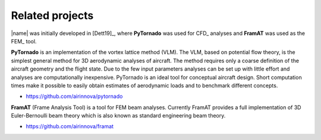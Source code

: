 .. _sec_related_projects:

Related projects
================

|name| was initially developed in [Dett19]_, where **PyTornado** was used for CFD_ analyses and **FramAT** was used as the FEM_ tool.

.. image:: _static/images/logo_pytornado.svg
   :width: 100 px
   :alt: Logo PyTornado
   :align: right

**PyTornado** is an implementation of the vortex lattice method (VLM). The VLM, based on potential flow theory, is the simplest general method for 3D aerodynamic analyses of aircraft. The method requires only a coarse definition of the aircraft geometry and the flight state. Due to the few input parameters analyses can be set up with little effort and analyses are computationally inexpensive. PyTornado is an ideal tool for conceptual aircraft design. Short computation times make it possible to easily obtain estimates of aerodynamic loads and to benchmark different concepts.

* https://github.com/airinnova/pytornado

.. image:: _static/images/logo_framat.svg
   :width: 100 px
   :alt: Logo FramAT
   :align: right

**FramAT** (Frame Analysis Tool) is a tool for FEM beam analyses. Currently FramAT provides a full implementation of 3D Euler-Bernoulli beam theory which is also known as standard engineering beam theory.

* https://github.com/airinnova/framat
